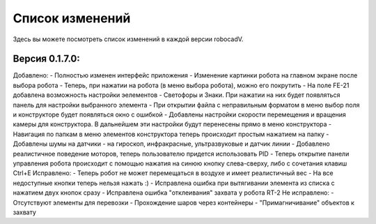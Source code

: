 Список изменений
==============================================

Здесь вы можете посмотреть список изменений в каждой версии robocadV.

Версия 0.1.7.0:
^^^^^^^^^^^^^^^^^^^^^^^^^^^^^^^^^^^^^^^^^^^^^^^^^^^^^^^^^^^^^^^

Добавлено:  
- Полностью изменен интерфейс приложения  
- Изменение картинки робота на главном экране после выбора робота  
- Теперь, при нажатии на робота (в меню выбора робота), можно его покрутить  
- На поле FE-21 добавлена возможность настройки эелементов - Светофоры и Знаки. При нажатии на них будет появляться панель для настройки выбранного элемента  
- При открытии файла с неправильным форматом в меню выбор поля и конструкторе будет появляться окно с ошибкой  
- Добавлены настройки скорости перемещения и вращения камеры для конструктора. В дальнейшем эти настройки будут перенесены прямо в меню конструктора  
- Навигация по папкам в меню элементов конструктора теперь происходит простым нажатием на папку  
- Добавлены шумы на датчики - на гироскоп, инфракрасные, ультразвуковые и датчик линии  
- Добавлено реалистичное поведение моторов, теперь пользователю придется использовать PID  
- Теперь открытие панели управления робота происходит с помощью нажатия на синюю кнопку слева-сверху, либо с сочетания клавиш Ctrl+E  
Исправлено:  
- Теперь робот не может перемещаться в воздухе и имеет реалистичный вес  
- На все недоступные кнопки теперь нельзя нажать :)  
- Исправлена ошибка при вытягивании элемента из списка с нажатием двух кнопок сразу  
- Исправлена ошибка "отклеивания" захвата у робота RT-2  
Не исправлено:  
- Отсутствуют элементы для перевозки  
- Прохождение шаров через контейнеры  
- "Примагничивание" объектов к захвату  

